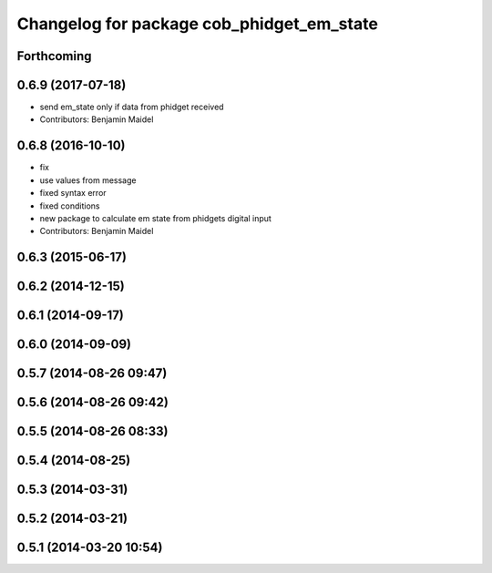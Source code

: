 ^^^^^^^^^^^^^^^^^^^^^^^^^^^^^^^^^^^^^^^^^^
Changelog for package cob_phidget_em_state
^^^^^^^^^^^^^^^^^^^^^^^^^^^^^^^^^^^^^^^^^^

Forthcoming
-----------

0.6.9 (2017-07-18)
------------------
* send em_state only if data from phidget received
* Contributors: Benjamin Maidel

0.6.8 (2016-10-10)
------------------
* fix
* use values from message
* fixed syntax error
* fixed conditions
* new package to calculate em state from phidgets digital input
* Contributors: Benjamin Maidel

0.6.3 (2015-06-17)
------------------

0.6.2 (2014-12-15)
------------------

0.6.1 (2014-09-17)
------------------

0.6.0 (2014-09-09)
------------------

0.5.7 (2014-08-26 09:47)
------------------------

0.5.6 (2014-08-26 09:42)
------------------------

0.5.5 (2014-08-26 08:33)
------------------------

0.5.4 (2014-08-25)
------------------

0.5.3 (2014-03-31)
------------------

0.5.2 (2014-03-21)
------------------

0.5.1 (2014-03-20 10:54)
------------------------
